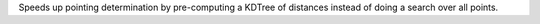 Speeds up pointing determination by pre-computing a KDTree of distances instead of doing a search over all points.
